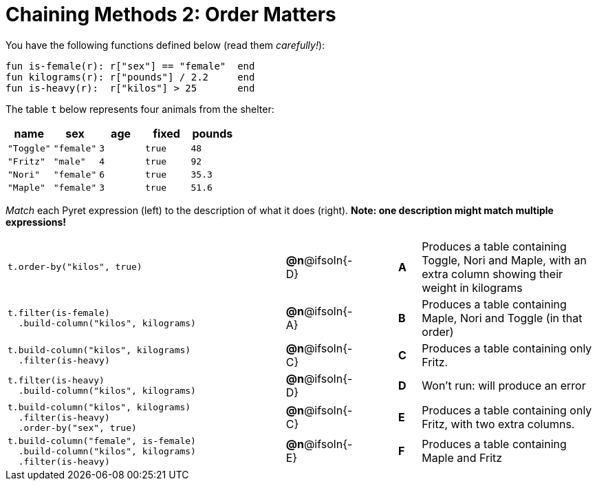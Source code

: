 = Chaining Methods 2: Order Matters

You have the following functions defined below (read them _carefully!_):

  fun is-female(r): r["sex"] == "female"  end
  fun kilograms(r): r["pounds"] / 2.2     end
  fun is-heavy(r):  r["kilos"] > 25       end

The table `t` below represents four animals from the shelter:

[cols='5',options="header"]
|===
| name        | sex       | age   | fixed   | pounds
| `"Toggle"`  | `"female"`| `3`   | `true`  | `48`
| `"Fritz"`   | `"male"`  | `4`   | `true`  | `92`
| `"Nori"`    | `"female"`| `6`   | `true`  | `35.3`
| `"Maple"`   | `"female"`| `3`   | `true`  | `51.6`

|===

_Match_ each Pyret expression (left) to the description of what it does (right). *Note: one description might match multiple expressions!*

[cols=".^12a,^.^1a,2,^.^1a,.^8a",stripes="none",grid="none",frame="none"]
|===

|
--
 t.order-by("kilos", true)
--
|*@n*@ifsoln{-D} ||*A*
| Produces a table containing Toggle, Nori and Maple, with an extra column showing their weight in kilograms

|
----
t.filter(is-female)
  .build-column("kilos", kilograms)
----
|*@n*@ifsoln{-A} ||*B*
| Produces a table containing Maple, Nori and Toggle (in that order)

|
----
t.build-column("kilos", kilograms)
  .filter(is-heavy)
----
|*@n*@ifsoln{-C} ||*C*
| Produces a table containing only Fritz.

|
----
t.filter(is-heavy)
  .build-column("kilos", kilograms)
----
|*@n*@ifsoln{-D} ||*D*
| Won’t run: will produce an error

|
----
t.build-column("kilos", kilograms)
  .filter(is-heavy)
  .order-by("sex", true)
----
|*@n*@ifsoln{-C} ||*E*
| Produces a table containing only Fritz, with two extra columns.

|
----
t.build-column("female", is-female)
  .build-column("kilos", kilograms)
  .filter(is-heavy)
----
|*@n*@ifsoln{-E} ||*F*
| Produces a table containing Maple and Fritz

|===

